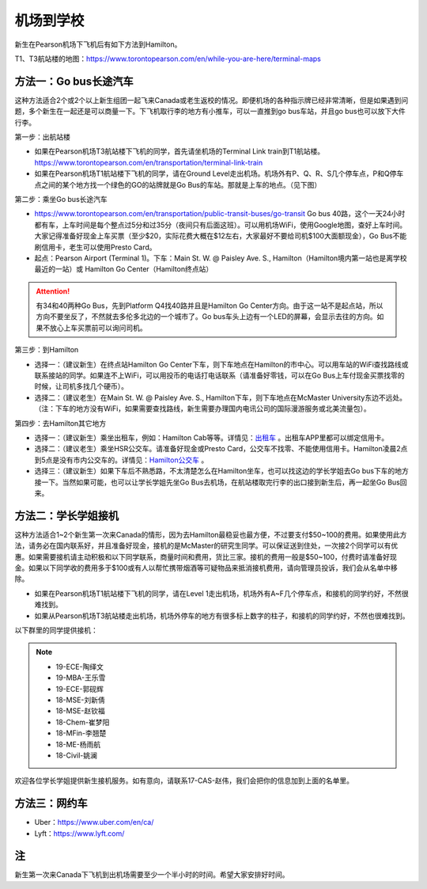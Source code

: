 ﻿机场到学校
============================
新生在Pearson机场下飞机后有如下方法到Hamilton。

T1、T3航站楼的地图：https://www.torontopearson.com/en/while-you-are-here/terminal-maps

方法一：Go bus长途汽车
----------------------------------------------------------
这种方法适合2个或2个以上新生组团一起飞来Canada或老生返校的情况。即便机场的各种指示牌已经非常清晰，但是如果遇到问题，多个新生在一起还是可以商量一下。下飞机取行李的地方有小推车，可以一直推到go bus车站，并且go bus也可以放下大件行李。

第一步：出航站楼

- 如果在Pearson机场T3航站楼下飞机的同学，首先请坐机场的Terminal Link train到T1航站楼。https://www.torontopearson.com/en/transportation/terminal-link-train
- 如果在Pearson机场T1航站楼下飞机的同学，请在Ground Level走出机场。机场外有P、Q、R、S几个停车点，P和Q停车点之间的某个地方找一个绿色的GO的站牌就是Go Bus的车站。那就是上车的地点。（见下图）

第二步：乘坐Go bus长途汽车

- https://www.torontopearson.com/en/transportation/public-transit-buses/go-transit Go bus 40路，这个一天24小时都有车，上车时间是每个整点过5分和过35分（夜间只有后面这班）。可以用机场WiFi，使用Google地图，查好上车时间。大家记得准备好现金上车买票（至少$20，实际花费大概在$12左右，大家最好不要给司机$100大面额现金），Go Bus不能刷信用卡，老生可以使用Presto Card。
- 起点：Pearson Airport (Terminal 1)。下车：Main St. W. @ Paisley Ave. S., Hamilton（Hamilton境内第一站也是离学校最近的一站）或 Hamilton Go Center（Hamilton终点站）

.. attention::
  有34和40两种Go Bus，先到Platform Q4找40路并且是Hamilton Go Center方向。由于这一站不是起点站，所以方向不要坐反了，不然就去多伦多北边的一个城市了。Go bus车头上边有一个LED的屏幕，会显示去往的方向。如果不放心上车买票前可以询问司机。

第三步：到Hamilton

- 选择一：（建议新生）在终点站Hamilton Go Center下车，则下车地点在Hamilton的市中心。可以用车站的WiFi查找路线或联系接站的同学。如果连不上WiFi，可以用投币的电话打电话联系（请准备好零钱，可以在Go Bus上车付现金买票找零的时候，让司机多找几个硬币）。
- 选择二：（建议老生）在Main St. W. @ Paisley Ave. S., Hamilton下车，则下车地点在McMaster University东边不远处。（注：下车的地方没有WiFi，如果需要查找路线，新生需要办理国内电讯公司的国际漫游服务或北美流量包）。

第四步：去Hamilton其它地方

- 选择一：（建议新生）乘坐出租车，例如：Hamilton Cab等等。详情见：`出租车`_ 。出租车APP里都可以绑定信用卡。
- 选择二：（建议老生）乘坐HSR公交车。请准备好现金或Presto Card，公交车不找零、不能使用信用卡。Hamilton凌晨2点到5点是没有市内公交车的。详情见：`Hamilton公交车`_ 。
- 选择三：（建议新生）如果下车后不熟悉路，不太清楚怎么在Hamilton坐车，也可以找这边的学长学姐去Go bus下车的地方接一下。当然如果可能，也可以让学长学姐先坐Go Bus去机场，在航站楼取完行李的出口接到新生后，再一起坐Go Bus回来。

.. image:: /resource/gobus40_1.jpg
   :align: center

.. image:: /resource/gobus40_2.jpg
   :align: center

方法二：学长学姐接机
----------------------------------------
这种方法适合1~2个新生第一次来Canada的情形，因为去Hamilton最稳妥也最方便，不过要支付$50~100的费用。如果使用此方法，请务必在国内联系好，并且准备好现金，接机的是McMaster的研究生同学。可以保证送到住处，一次接2个同学可以有优惠。如果需要接机请主动积极和以下同学联系，商量时间和费用，货比三家。接机的费用一般是$50~100，付费时请准备好现金。如果以下同学收的费用多于$100或有人以帮忙携带烟酒等可疑物品来抵消接机费用，请向管理员投诉，我们会从名单中移除。

- 如果在Pearson机场T1航站楼下飞机的同学，请在Level 1走出机场，机场外有A~F几个停车点，和接机的同学约好，不然很难找到。
- 如果从Pearson机场T3航站楼走出机场，机场外停车的地方有很多标上数字的柱子，和接机的同学约好，不然也很难找到。

以下群里的同学提供接机：

.. note::

  - 19-ECE-陶绎文
  - 19-MBA-王乐雪
  - 19-ECE-郭砚辉
  - 18-MSE-刘新倩
  - 18-MSE-赵钦福
  - 18-Chem-崔梦阳
  - 18-MFin-李翘楚
  - 18-ME-杨雨航
  - 18-Civil-姚澜

欢迎各位学长学姐提供新生接机服务。如有意向，请联系17-CAS-赵伟，我们会把你的信息加到上面的名单里。

方法三：网约车
--------------------------------------
- Uber：https://www.uber.com/en/ca/
- Lyft：https://www.lyft.com/

注
-------------------------
新生第一次来Canada下飞机到出机场需要至少一个半小时的时间。希望大家安排好时间。

.. _出租车: GongJiaoChe.html#id3
.. _Hamilton公交车: GongJiaoChe.html#hamilton